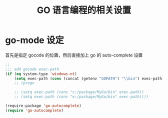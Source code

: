 #+TITLE: GO 语言编程的相关设置
* go-mode 设定
首先是指定 gocode 的位置，然后直接加上 go 的 auto-complete 设置
#+BEGIN_SRC emacs-lisp
;;
;;; add gocode exec-path
(if (eq system-type 'windows-nt)
	(setq exec-path (cons (concat (getenv "GOPATH") "\\bin") exec-path)))
	;; (progn

	;; (setq exec-path (cons "c:/package/MyGo/bin" exec-path))
	;; (setq exec-path (cons "e:/package/MyGo/bin" exec-path))))

(require-package 'go-autocomplete)
(require 'go-autocomplete)

#+END_SRC
